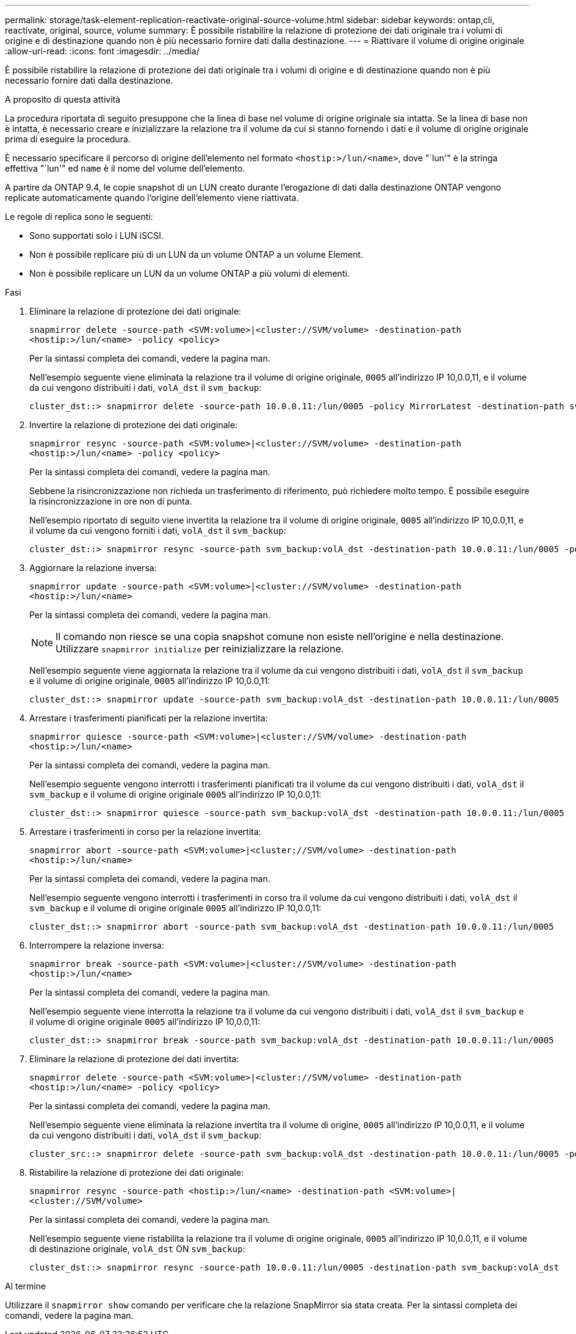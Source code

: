 ---
permalink: storage/task-element-replication-reactivate-original-source-volume.html 
sidebar: sidebar 
keywords: ontap,cli, reactivate, original, source, volume 
summary: È possibile ristabilire la relazione di protezione dei dati originale tra i volumi di origine e di destinazione quando non è più necessario fornire dati dalla destinazione. 
---
= Riattivare il volume di origine originale
:allow-uri-read: 
:icons: font
:imagesdir: ../media/


[role="lead"]
È possibile ristabilire la relazione di protezione dei dati originale tra i volumi di origine e di destinazione quando non è più necessario fornire dati dalla destinazione.

.A proposito di questa attività
La procedura riportata di seguito presuppone che la linea di base nel volume di origine originale sia intatta. Se la linea di base non è intatta, è necessario creare e inizializzare la relazione tra il volume da cui si stanno fornendo i dati e il volume di origine originale prima di eseguire la procedura.

È necessario specificare il percorso di origine dell'elemento nel formato `<hostip:>/lun/<name>`, dove "`lun'" è la stringa effettiva "`lun'" ed `name` è il nome del volume dell'elemento.

A partire da ONTAP 9.4, le copie snapshot di un LUN creato durante l'erogazione di dati dalla destinazione ONTAP vengono replicate automaticamente quando l'origine dell'elemento viene riattivata.

Le regole di replica sono le seguenti:

* Sono supportati solo i LUN iSCSI.
* Non è possibile replicare più di un LUN da un volume ONTAP a un volume Element.
* Non è possibile replicare un LUN da un volume ONTAP a più volumi di elementi.


.Fasi
. Eliminare la relazione di protezione dei dati originale:
+
`snapmirror delete -source-path <SVM:volume>|<cluster://SVM/volume> -destination-path <hostip:>/lun/<name> -policy <policy>`

+
Per la sintassi completa dei comandi, vedere la pagina man.

+
Nell'esempio seguente viene eliminata la relazione tra il volume di origine originale, `0005` all'indirizzo IP 10,0.0,11, e il volume da cui vengono distribuiti i dati, `volA_dst` il `svm_backup`:

+
[listing]
----
cluster_dst::> snapmirror delete -source-path 10.0.0.11:/lun/0005 -policy MirrorLatest -destination-path svm_backup:volA_dst
----
. Invertire la relazione di protezione dei dati originale:
+
`snapmirror resync -source-path <SVM:volume>|<cluster://SVM/volume> -destination-path <hostip:>/lun/<name> -policy <policy>`

+
Per la sintassi completa dei comandi, vedere la pagina man.

+
Sebbene la risincronizzazione non richieda un trasferimento di riferimento, può richiedere molto tempo. È possibile eseguire la risincronizzazione in ore non di punta.

+
Nell'esempio riportato di seguito viene invertita la relazione tra il volume di origine originale, `0005` all'indirizzo IP 10,0.0,11, e il volume da cui vengono forniti i dati, `volA_dst` il `svm_backup`:

+
[listing]
----
cluster_dst::> snapmirror resync -source-path svm_backup:volA_dst -destination-path 10.0.0.11:/lun/0005 -policy MirrorLatest
----
. Aggiornare la relazione inversa:
+
`snapmirror update -source-path <SVM:volume>|<cluster://SVM/volume> -destination-path <hostip:>/lun/<name>`

+
Per la sintassi completa dei comandi, vedere la pagina man.

+
[NOTE]
====
Il comando non riesce se una copia snapshot comune non esiste nell'origine e nella destinazione. Utilizzare `snapmirror initialize` per reinizializzare la relazione.

====
+
Nell'esempio seguente viene aggiornata la relazione tra il volume da cui vengono distribuiti i dati, `volA_dst` il `svm_backup` e il volume di origine originale, `0005` all'indirizzo IP 10,0.0,11:

+
[listing]
----
cluster_dst::> snapmirror update -source-path svm_backup:volA_dst -destination-path 10.0.0.11:/lun/0005
----
. Arrestare i trasferimenti pianificati per la relazione invertita:
+
`snapmirror quiesce -source-path <SVM:volume>|<cluster://SVM/volume> -destination-path <hostip:>/lun/<name>`

+
Per la sintassi completa dei comandi, vedere la pagina man.

+
Nell'esempio seguente vengono interrotti i trasferimenti pianificati tra il volume da cui vengono distribuiti i dati, `volA_dst` il `svm_backup` e il volume di origine originale `0005` all'indirizzo IP 10,0.0,11:

+
[listing]
----
cluster_dst::> snapmirror quiesce -source-path svm_backup:volA_dst -destination-path 10.0.0.11:/lun/0005
----
. Arrestare i trasferimenti in corso per la relazione invertita:
+
`snapmirror abort -source-path <SVM:volume>|<cluster://SVM/volume> -destination-path <hostip:>/lun/<name>`

+
Per la sintassi completa dei comandi, vedere la pagina man.

+
Nell'esempio seguente vengono interrotti i trasferimenti in corso tra il volume da cui vengono distribuiti i dati, `volA_dst` il `svm_backup` e il volume di origine originale `0005` all'indirizzo IP 10,0.0,11:

+
[listing]
----
cluster_dst::> snapmirror abort -source-path svm_backup:volA_dst -destination-path 10.0.0.11:/lun/0005
----
. Interrompere la relazione inversa:
+
`snapmirror break -source-path <SVM:volume>|<cluster://SVM/volume> -destination-path <hostip:>/lun/<name>`

+
Per la sintassi completa dei comandi, vedere la pagina man.

+
Nell'esempio seguente viene interrotta la relazione tra il volume da cui vengono distribuiti i dati, `volA_dst` il `svm_backup` e il volume di origine originale `0005` all'indirizzo IP 10,0.0,11:

+
[listing]
----
cluster_dst::> snapmirror break -source-path svm_backup:volA_dst -destination-path 10.0.0.11:/lun/0005
----
. Eliminare la relazione di protezione dei dati invertita:
+
`snapmirror delete -source-path <SVM:volume>|<cluster://SVM/volume> -destination-path <hostip:>/lun/<name> -policy <policy>`

+
Per la sintassi completa dei comandi, vedere la pagina man.

+
Nell'esempio seguente viene eliminata la relazione invertita tra il volume di origine, `0005` all'indirizzo IP 10,0.0,11, e il volume da cui vengono distribuiti i dati, `volA_dst` il `svm_backup`:

+
[listing]
----
cluster_src::> snapmirror delete -source-path svm_backup:volA_dst -destination-path 10.0.0.11:/lun/0005 -policy MirrorLatest
----
. Ristabilire la relazione di protezione dei dati originale:
+
`snapmirror resync -source-path <hostip:>/lun/<name> -destination-path <SVM:volume>|<cluster://SVM/volume>`

+
Per la sintassi completa dei comandi, vedere la pagina man.

+
Nell'esempio seguente viene ristabilita la relazione tra il volume di origine originale, `0005` all'indirizzo IP 10,0.0,11, e il volume di destinazione originale, `volA_dst` ON `svm_backup`:

+
[listing]
----
cluster_dst::> snapmirror resync -source-path 10.0.0.11:/lun/0005 -destination-path svm_backup:volA_dst
----


.Al termine
Utilizzare il `snapmirror show` comando per verificare che la relazione SnapMirror sia stata creata. Per la sintassi completa dei comandi, vedere la pagina man.
